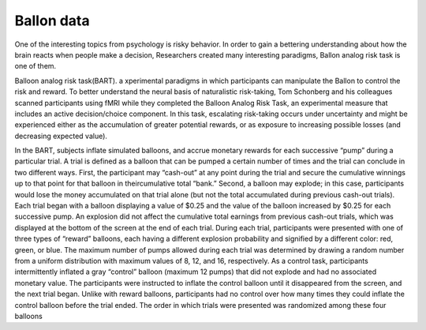 Ballon data
===========

One of the interesting topics from psychology is risky behavior. In order to gain a bettering understanding about how the brain reacts when people make a decision, Researchers created many interesting paradigms, Ballon analog risk task is one of them.

Balloon analog risk task(BART). a xperimental paradigms in which participants can manipulate the Ballon to control the risk and reward. To better understand the neural basis of naturalistic risk-taking, Tom Schonberg and his colleagues scanned participants using fMRI while they completed the Balloon Analog Risk Task, an experimental measure that includes an active decision/choice component. In this task, escalating risk-taking occurs under uncertainty and might be experienced either as the accumulation of greater potential rewards, or as exposure to increasing possible losses (and decreasing expected value). 

.. image:: FSL_Ballon_1.PNG

In the BART, subjects inflate simulated balloons, and accrue monetary rewards for each successive “pump” during a particular trial. A trial is defined as a balloon that can be pumped a certain number of times and the trial can conclude in two different ways. First, the participant may “cash-out” at any point during the trial and secure the cumulative winnings up to that point for that balloon in theircumulative total “bank.” Second, a balloon may explode; in this case, participants would lose the money accumulated on that trial alone (but not the total accumulated during previous cash-out trials). Each trial began with a balloon displaying a value of $0.25 and the value of the balloon increased by $0.25 for each successive pump. An explosion did not affect the cumulative total earnings from previous cash-out trials, which was displayed at the bottom of the screen at the end of each trial. During each trial, participants were presented with one of three types of “reward” balloons, each having a different explosion probability and signified by a different color: red, green, or blue. The maximum number of pumps allowed during each trial was determined by drawing a random number from a uniform distribution with maximum values of 8, 12, and 16, respectively. As a control task, participants intermittently inflated a gray “control” balloon (maximum 12 pumps) that did not explode and had no associated monetary value. The participants were instructed to inflate the control balloon until it disappeared from the screen, and the next trial began. Unlike with reward balloons, participants had no control over how many times they could inflate the control balloon before the trial ended. The order in which trials were presented was randomized among these four balloons

